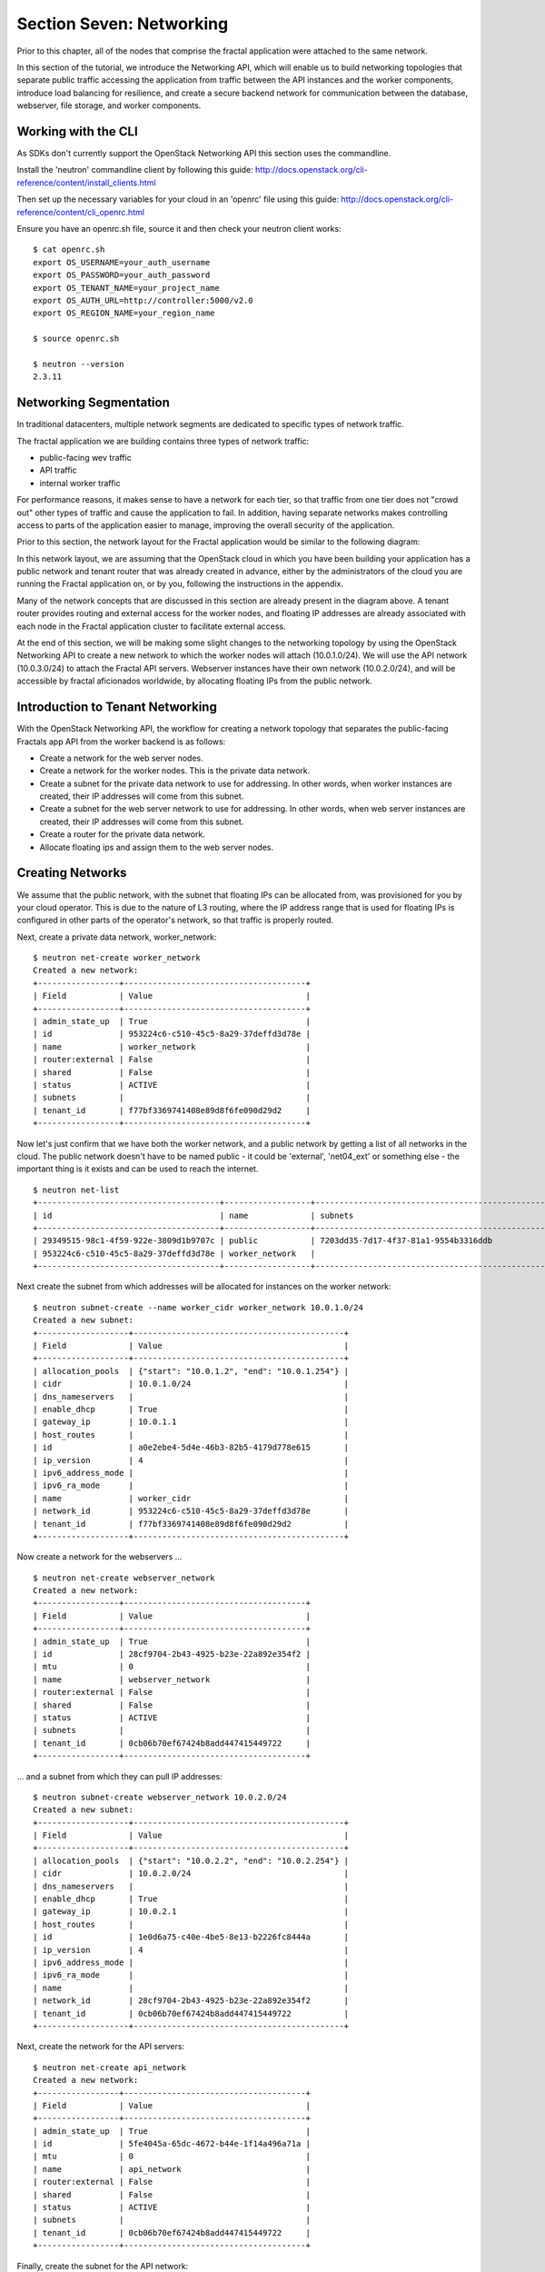 =========================
Section Seven: Networking
=========================

.. todo:: Latter part of the chapter (LBaaS) needs to use Fractals app entities for the examples.

Prior to this chapter, all of the nodes that comprise the fractal application
were attached to the same network.

In this section of the tutorial, we introduce the Networking API,
which will enable us to build networking topologies that separate
public traffic accessing the application from traffic between the API
instances and the worker components, introduce load balancing for
resilience, and create a secure backend network for communication between the
database, webserver, file storage, and worker components.

.. only:: dotnet

    .. warning:: This section has not yet been completed for the .NET SDK

.. only:: fog

    .. warning:: fog `supports <http://www.rubydoc.info/gems/fog/1.8.0/Fog/Network/OpenStack>`_ the OpenStack Networking API, but this section has not yet been completed.

.. only:: jclouds

    .. warning:: jClouds supports the OpenStack Networking API, but section has not yet been completed. Please see `this <https://gist.github.com/everett-toews/8701756>`_ in the meantime.

.. only:: libcloud

    .. warning:: Libcloud does not support the OpenStack Networking API

.. only:: node

    .. warning:: Pkgcloud supports the OpenStack Networking API, but this section has not been completed
    
.. only:: openstacksdk

    .. warning:: This section has not yet been completed for the OpenStack SDK
    
.. only:: phpopencloud

    .. warning:: PHP-OpenCloud supports the OpenStack Networking API, but this section has not been completed

Working with the CLI
--------------------

As SDKs don't currently support the OpenStack Networking API this section uses
the commandline.

Install the 'neutron' commandline client by following this guide:
http://docs.openstack.org/cli-reference/content/install_clients.html

Then set up the necessary variables for your cloud in an 'openrc' file using this guide:
http://docs.openstack.org/cli-reference/content/cli_openrc.html

Ensure you have an openrc.sh file, source it and then check your neutron client works:
::
    
    $ cat openrc.sh
    export OS_USERNAME=your_auth_username
    export OS_PASSWORD=your_auth_password
    export OS_TENANT_NAME=your_project_name
    export OS_AUTH_URL=http://controller:5000/v2.0
    export OS_REGION_NAME=your_region_name
    
    $ source openrc.sh
    
    $ neutron --version
    2.3.11

Networking Segmentation
-----------------------

In traditional datacenters, multiple network segments are 
dedicated to specific types of network traffic.

The fractal application we are building contains three types of network traffic:

* public-facing wev traffic
* API traffic
* internal worker traffic 

For performance reasons, it makes sense to have a network for each tier, 
so that traffic from one tier does not "crowd out" other types of traffic 
and cause the application to fail. In addition, having separate networks makes 
controlling access to parts of the application easier to manage, improving the overall
security of the application.

Prior to this section, the network layout for the Fractal application would be similar to the following diagram:

.. nwdiag::

        nwdiag {

            network public {
                    address = "203.0.113.0/24"
                    tenant_router [ address = "203.0.113.20" ];
            }

            network tenant_network {
                    address = "10.0.0.0/24"
                    tenant_router [ address = "10.0.0.1" ];
                    api [ address = "203.0.113.20, 10.0.0.3" ];
                    webserver1 [ address = "203.0.113.21, 10.0.0.4" ];
                    webserver2 [ address = "203.0.113.22, 10.0.0.5" ];
                    worker1 [ address = "203.0.113.23, 10.0.0.6" ];
                    worker2 [ address = "203.0.113.24, 10.0.0.7" ];
            }
        }

In this network layout, we are assuming that the OpenStack cloud in which 
you have been building your application has a public 
network and tenant router that was already created in advance, either by the 
administrators of the cloud you are running the Fractal application on, 
or by you, following the instructions in the appendix.

Many of the network concepts that are discussed in this section are 
already present in the diagram above. A tenant router provides
routing and external access for the worker nodes, and floating IP addresses 
are already associated with each node in the Fractal application cluster
to facilitate external access.

At the end of this section, we will be making some slight changes to the networking topology
by using the OpenStack Networking API to create a new network to which the worker nodes will attach
(10.0.1.0/24). We will use the API network (10.0.3.0/24) to attach the Fractal API servers. Webserver instances have their own network (10.0.2.0/24), and
will be accessible by fractal aficionados worldwide, by allocating floating IPs from the public network.

.. nwdiag::

        nwdiag {

            network public {
                    address = "203.0.113.0/24"
                    tenant_router [ address = "203.0.113.60"];
            }
            
            network webserver_network{
                    address = "10.0.2.0/24"
                    tenant_router [ address = "10.0.2.1"];
                    webserver1 [ address = "203.0.113.21, 10.0.2.3"];
                    webserver2 [ address = "203.0.113.22, 10.0.2.4"];
            }
            network api_network {
                    address = "10.0.3.0/24"
                    tenant_router [ address = "10.0.3.1" ];
                    api1 [ address = "10.0.3.3" ];
                    api2 [ address = "10.0.3.4" ];
            }

            network worker_network {
                    address = "10.0.1.0/24"
                    tenant_router [ address = "10.0.1.1" ];
                    worker1 [ address = "10.0.1.5" ];
                    worker2 [ address = "10.0.1.6" ];
            }
        }

Introduction to Tenant Networking
---------------------------------

With the OpenStack Networking API, the workflow for creating a network topology that separates the public-facing 
Fractals app API from the worker backend is as follows:

* Create a network for the web server nodes.

* Create a network for the worker nodes. This is the private data network.

* Create a subnet for the private data network to use for addressing. In other words, when worker instances are created, their IP addresses will come from this subnet.

* Create a subnet for the web server network to use for addressing. In other words, when web server instances are created, their IP addresses will come from this subnet.

* Create a router for the private data network.

* Allocate floating ips and assign them to the web server nodes.

Creating Networks
-----------------

We assume that the public network, with the subnet that floating IPs can be allocated from, was provisioned 
for you by your cloud operator. This is due to the nature of L3 routing, where the IP address range that 
is used for floating IPs is configured in other parts of the operator's network, so that traffic is properly routed.

.. todo:: Rework the console outputs in these sections to be more comprehensive, based on the outline above

Next, create a private data network, worker_network:

::

        $ neutron net-create worker_network
        Created a new network:
        +-----------------+--------------------------------------+
        | Field           | Value                                |
        +-----------------+--------------------------------------+
        | admin_state_up  | True                                 |
        | id              | 953224c6-c510-45c5-8a29-37deffd3d78e |
        | name            | worker_network                       |
        | router:external | False                                |
        | shared          | False                                |
        | status          | ACTIVE                               |
        | subnets         |                                      |
        | tenant_id       | f77bf3369741408e89d8f6fe090d29d2     |
        +-----------------+--------------------------------------+

Now let's just confirm that we have both the worker network, and a public
network by getting a list of all networks in the cloud. The public network
doesn't have to be named public - it could be 'external', 'net04_ext' or
something else - the important thing is it exists and can be used to reach
the internet.

::

        $ neutron net-list
        +--------------------------------------+------------------+--------------------------------------------------+
        | id                                   | name             | subnets                                          |
        +--------------------------------------+------------------+--------------------------------------------------+
        | 29349515-98c1-4f59-922e-3809d1b9707c | public           | 7203dd35-7d17-4f37-81a1-9554b3316ddb             |
        | 953224c6-c510-45c5-8a29-37deffd3d78e | worker_network   |                                                  |
        +--------------------------------------+------------------+--------------------------------------------------+

Next create the subnet from which addresses will be allocated for instances on the worker network:

::

        $ neutron subnet-create --name worker_cidr worker_network 10.0.1.0/24
        Created a new subnet:
        +-------------------+--------------------------------------------+
        | Field             | Value                                      |
        +-------------------+--------------------------------------------+
        | allocation_pools  | {"start": "10.0.1.2", "end": "10.0.1.254"} |
        | cidr              | 10.0.1.0/24                                |
        | dns_nameservers   |                                            |
        | enable_dhcp       | True                                       |
        | gateway_ip        | 10.0.1.1                                   |
        | host_routes       |                                            |
        | id                | a0e2ebe4-5d4e-46b3-82b5-4179d778e615       |
        | ip_version        | 4                                          |
        | ipv6_address_mode |                                            |
        | ipv6_ra_mode      |                                            |
        | name              | worker_cidr                                |
        | network_id        | 953224c6-c510-45c5-8a29-37deffd3d78e       |
        | tenant_id         | f77bf3369741408e89d8f6fe090d29d2           |
        +-------------------+--------------------------------------------+

Now create a network for the webservers ...

::

    $ neutron net-create webserver_network
    Created a new network:
    +-----------------+--------------------------------------+
    | Field           | Value                                |
    +-----------------+--------------------------------------+
    | admin_state_up  | True                                 |
    | id              | 28cf9704-2b43-4925-b23e-22a892e354f2 |
    | mtu             | 0                                    |
    | name            | webserver_network                    |
    | router:external | False                                |
    | shared          | False                                |
    | status          | ACTIVE                               |
    | subnets         |                                      |
    | tenant_id       | 0cb06b70ef67424b8add447415449722     |
    +-----------------+--------------------------------------+

... and a subnet from which they can pull IP addresses:

::

    $ neutron subnet-create webserver_network 10.0.2.0/24
    Created a new subnet:
    +-------------------+--------------------------------------------+
    | Field             | Value                                      |
    +-------------------+--------------------------------------------+
    | allocation_pools  | {"start": "10.0.2.2", "end": "10.0.2.254"} |
    | cidr              | 10.0.2.0/24                                |
    | dns_nameservers   |                                            |
    | enable_dhcp       | True                                       |
    | gateway_ip        | 10.0.2.1                                   |
    | host_routes       |                                            |
    | id                | 1e0d6a75-c40e-4be5-8e13-b2226fc8444a       |
    | ip_version        | 4                                          |
    | ipv6_address_mode |                                            |
    | ipv6_ra_mode      |                                            |
    | name              |                                            |
    | network_id        | 28cf9704-2b43-4925-b23e-22a892e354f2       |
    | tenant_id         | 0cb06b70ef67424b8add447415449722           |
    +-------------------+--------------------------------------------+

Next, create the network for the API servers:

::

    $ neutron net-create api_network
    Created a new network:
    +-----------------+--------------------------------------+
    | Field           | Value                                |
    +-----------------+--------------------------------------+
    | admin_state_up  | True                                 |
    | id              | 5fe4045a-65dc-4672-b44e-1f14a496a71a |
    | mtu             | 0                                    |
    | name            | api_network                          |
    | router:external | False                                |
    | shared          | False                                |
    | status          | ACTIVE                               |
    | subnets         |                                      |
    | tenant_id       | 0cb06b70ef67424b8add447415449722     |
    +-----------------+--------------------------------------+

Finally, create the subnet for the API network:

::

    $ neutron subnet-create api_network 10.0.3.0/24
    Created a new subnet:
    +-------------------+--------------------------------------------+
    | Field             | Value                                      |
    +-------------------+--------------------------------------------+
    | allocation_pools  | {"start": "10.0.3.2", "end": "10.0.3.254"} |
    | cidr              | 10.0.3.0/24                                |
    | dns_nameservers   |                                            |
    | enable_dhcp       | True                                       |
    | gateway_ip        | 10.0.3.1                                   |
    | host_routes       |                                            |
    | id                | 6ce4b60d-a940-4369-b8f0-2e9c196e4f20       |
    | ip_version        | 4                                          |
    | ipv6_address_mode |                                            |
    | ipv6_ra_mode      |                                            |
    | name              |                                            |
    | network_id        | 5fe4045a-65dc-4672-b44e-1f14a496a71a       |
    | tenant_id         | 0cb06b70ef67424b8add447415449722           |
    +-------------------+--------------------------------------------+

Now that you've got the networks created, go ahead and create two Floating IPs, for web servers.
Ensure that you replace 'public' with the name of the public/external network set up
by your cloud administrator.

::

    $ neutron floatingip-create public
    Created a new floatingip:
    +---------------------+--------------------------------------+
    | Field               | Value                                |
    +---------------------+--------------------------------------+
    | fixed_ip_address    |                                      |
    | floating_ip_address | 203.0.113.21                         |
    | floating_network_id | 7ad1ce2b-4b8c-4036-a77b-90332d7f4dbe |
    | id                  | 185df49f-7890-4c59-a66a-2456b6a87422 |
    | port_id             |                                      |
    | router_id           |                                      |
    | status              | DOWN                                 |
    | tenant_id           | 0cb06b70ef67424b8add447415449722     |
    +---------------------+--------------------------------------+
    
    $ neutron floatingip-create public
    Created a new floatingip:
    +---------------------+--------------------------------------+
    | Field               | Value                                |
    +---------------------+--------------------------------------+
    | fixed_ip_address    |                                      |
    | floating_ip_address | 203.0.113.22                         |
    | floating_network_id | 7ad1ce2b-4b8c-4036-a77b-90332d7f4dbe |
    | id                  | 185df49f-7890-4c59-a66a-2456b6a87422 |
    | port_id             |                                      |
    | router_id           |                                      |
    | status              | DOWN                                 |
    | tenant_id           | 0cb06b70ef67424b8add447415449722     |
    +---------------------+--------------------------------------+

.. note:: The world is running out of IPv4 addresses. If you get an error like
          "No more IP addresses available on network", contact your cloud
          administrator. You may also want to ask about IPv6 :)

Next we'll need to enable OpenStack to route traffic appropriately.

Creating the SNAT gateway
-------------------------

Because we are using cloud-init and other tools to deploy and bootstrap the application, 
the Fractal app worker instances require Source Network Address Translation (SNAT). 
If the Fractal app worker nodes were deployed from a "golden image"
that had all the software components already installed, there would be no need to create a 
Neutron router to provide SNAT functionality.

.. todo :: nickchase doesn't understand the above paragraph.  Why wouldn't it be required?

::

        $ neutron router-create tenant_router
        Created a new router:
        +-----------------------+--------------------------------------+
        | Field                 | Value                                |
        +-----------------------+--------------------------------------+
        | admin_state_up        | True                                 |
        | external_gateway_info |                                      |
        | id                    | d380b29f-ca65-4718-9735-196cbed10fce |
        | name                  | tenant_router                        |
        | routes                |                                      |
        | status                | ACTIVE                               |
        | tenant_id             | f77bf3369741408e89d8f6fe090d29d2     |
        +-----------------------+--------------------------------------+ 

After creating the router, you need to set up the gateway for the router. For outbound access
we will set the router's gateway as the public network.

::

    $ neutron router-gateway-set worker_router public
    Set gateway for router tenant_router

    $ neutron router-show tenant_router

            +-----------------------+------------------------------------------------------------------------------------------------------------------------------------------------------------------------------------------+
            | Field                 | Value                                                                                                                                                                                    |
            +-----------------------+------------------------------------------------------------------------------------------------------------------------------------------------------------------------------------------+
            | admin_state_up        | True                                                                                                                                                                                     |
            | external_gateway_info | {"network_id": "29349515-98c1-4f59-922e-3809d1b9707c", "enable_snat": true, "external_fixed_ips": [{"subnet_id": "7203dd35-7d17-4f37-81a1-9554b3316ddb", "ip_address": "203.0.113.50"}]} |
            | id                    | d380b29f-ca65-4718-9735-196cbed10fce                                                                                                                                                     |
            | name                  | tenant_router                                                                                                                                                                            |
            | routes                |                                                                                                                                                                                          |
            | status                | ACTIVE                                                                                                                                                                                   |
            | tenant_id             | f77bf3369741408e89d8f6fe090d29d2                                                                                                                                                         |
            +-----------------------+------------------------------------------------------------------------------------------------------------------------------------------------------------------------------------------+


The final, most important step is to create an interface on the worker network and attach it to the router you just created.

::

        $ neutron router-interface-add tenant_router worker_cidr
        Added interface 0d8bd523-06c2-4ddd-8b33-8726af2daa0a to router worker_router.


::

        $ neutron net-list
        +--------------------------------------+----------------+--------------------------------------------------+
        | id                                   | name           | subnets                                          |
        +--------------------------------------+----------------+--------------------------------------------------+
        | 29349515-98c1-4f59-922e-3809d1b9707c | public         | 7203dd35-7d17-4f37-81a1-9554b3316ddb             |
        | 953224c6-c510-45c5-8a29-37deffd3d78e | worker_network | a0e2ebe4-5d4e-46b3-82b5-4179d778e615 10.0.1.0/24 |
        +--------------------------------------+----------------+--------------------------------------------------+

.. todo:
    Wire up the tenant router to the api_network and webserver_network

Booting a worker
~~~~~~~~~~~~~~~~

Now that you've prepared the networking infrastructure, you can go ahead and boot an instance on it.
Ensure you use appropriate flavor and image values for your cloud - see :doc:`section1` if you've not already.

.. todo:: Show how to create an instance in libcloud using the network we just created. - libcloud does not yet support this.

::

        $ nova boot --flavor m1.tiny --image cirros-0.3.3-x86_64-disk --nic net-id=953224c6-c510-45c5-8a29-37deffd3d78e worker1
        +--------------------------------------+-----------------------------------------------------------------+
        | Property                             | Value                                                           |
        +--------------------------------------+-----------------------------------------------------------------+
        | OS-DCF:diskConfig                    | MANUAL                                                          |
        | OS-EXT-AZ:availability_zone          | nova                                                            |
        | OS-EXT-STS:power_state               | 0                                                               |
        | OS-EXT-STS:task_state                | scheduling                                                      |
        | OS-EXT-STS:vm_state                  | building                                                        |
        | OS-SRV-USG:launched_at               | -                                                               |
        | OS-SRV-USG:terminated_at             | -                                                               |
        | accessIPv4                           |                                                                 |
        | accessIPv6                           |                                                                 |
        | adminPass                            | 9vU8KSY4oDht                                                    |
        | config_drive                         |                                                                 |
        | created                              | 2015-03-30T05:26:04Z                                            |
        | flavor                               | m1.tiny (1)                                                     |
        | hostId                               |                                                                 |
        | id                                   | 9e188a47-a246-463e-b445-027d6e2966e0                            |
        | image                                | cirros-0.3.3-x86_64-disk (ad605ff9-4593-4048-900b-846d6401c193) |
        | key_name                             | -                                                               |
        | metadata                             | {}                                                              |
        | name                                 | worker1                                                         |
        | os-extended-volumes:volumes_attached | []                                                              |
        | progress                             | 0                                                               |
        | security_groups                      | default                                                         |
        | status                               | BUILD                                                           |
        | tenant_id                            | f77bf3369741408e89d8f6fe090d29d2                                |
        | updated                              | 2015-03-30T05:26:04Z                                            |
        | user_id                              | a61292a5691d4c6c831b7a8f07921261                                |
        +--------------------------------------+-----------------------------------------------------------------+

Load Balancing
--------------

After separating the Fractal worker nodes into their own network, 
the next logical step is to move the Fractal API service onto a load balancer, 
so that multiple API workers can handle requests. By using a load balancer, the API
service can be scaled out in a similar fashion to the worker nodes.

Neutron LbaaS API
~~~~~~~~~~~~~~~~~

.. note:: This section is based on the Neutron LBaaS API version 1.0 http://docs.openstack.org/admin-guide-cloud/content/lbaas_workflow.html

.. todo:: libcloud support added 0.14: https://developer.rackspace.com/blog/libcloud-0-dot-14-released/ - this section needs rewriting to use the libcloud API

The OpenStack Networking API provides support for creating loadbalancers, which can be used to
scale the Fractal app web service. In the following example, we create two compute instances via the Compute
API, then instantiate a loadbalancer that will use a virtual IP (VIP) for accessing the web service offered by 
the two compute nodes. The end result will be the following network topology:

.. nwdiag::

        nwdiag {

            network public {
                    address = "203.0.113.0/24"
                    tenant_router [ address = "203.0.113.60" ];
                    loadbalancer [ address = "203.0.113.63" ];
            }

            network webserver_network {
                    address = "10.0.2.0/24"
                    tenant_router [ address = "10.0.2.1"];
                    webserver1 [ address = "203.0.113.21, 10.0.2.3"];
                    webserver2 [ address = "203.0.113.22, 10.0.2.4"];
            }
         }

libcloud support added 0.14: https://developer.rackspace.com/blog/libcloud-0-dot-14-released/

Let's start by looking at what's already in place.

::
    
    $ neutron net-list
    +--------------------------------------+-------------------+-----------------------------------------------------+
    | id                                   | name              | subnets                                             |
    +--------------------------------------+-------------------+-----------------------------------------------------+
    | 3c826379-e896-45a9-bfe1-8d84e68e9c63 | webserver_network | 3eada497-36dd-485b-9ba4-90c5e3340a53 10.0.2.0/24    |
    | 7ad1ce2b-4b8c-4036-a77b-90332d7f4dbe | public            | 47fd3ff1-ead6-4d23-9ce6-2e66a3dae425 203.0.113.0/24 |
    +--------------------------------------+-------------------+-----------------------------------------------------+

Now let's go ahead and create 2 instances.

::

    $ nova boot --flavor 1 --image 53ff0943-99ba-42d2-a10d-f66656372f87 --min-count 2 test
    +--------------------------------------+-----------------------------------------------------------------+
    | Property                             | Value                                                           |
    +--------------------------------------+-----------------------------------------------------------------+
    | OS-DCF:diskConfig                    | MANUAL                                                          |
    | OS-EXT-AZ:availability_zone          | nova                                                            |
    | OS-EXT-STS:power_state               | 0                                                               |
    | OS-EXT-STS:task_state                | scheduling                                                      |
    | OS-EXT-STS:vm_state                  | building                                                        |
    | OS-SRV-USG:launched_at               | -                                                               |
    | OS-SRV-USG:terminated_at             | -                                                               |
    | accessIPv4                           |                                                                 |
    | accessIPv6                           |                                                                 |
    | adminPass                            | z84zWFCcpppH                                                    |
    | config_drive                         |                                                                 |
    | created                              | 2015-04-02T02:45:09Z                                            |
    | flavor                               | m1.tiny (1)                                                     |
    | hostId                               |                                                                 |
    | id                                   | 8d579f4a-116d-46b9-8db3-aa55b76f76d8                            |
    | image                                | cirros-0.3.3-x86_64-disk (53ff0943-99ba-42d2-a10d-f66656372f87) |
    | key_name                             | -                                                               |
    | metadata                             | {}                                                              |
    | name                                 | test-1                                                          |
    | os-extended-volumes:volumes_attached | []                                                              |
    | progress                             | 0                                                               |
    | security_groups                      | default                                                         |
    | status                               | BUILD                                                           |
    | tenant_id                            | 0cb06b70ef67424b8add447415449722                                |
    | updated                              | 2015-04-02T02:45:09Z                                            |
    | user_id                              | d95381d331034e049727e2413efde39f                                |
    +--------------------------------------+-----------------------------------------------------------------+

Confirm that they were added:
    
::

    $ nova list
    +--------------------------------------+--------+--------+------------+-------------+------------------+
    | ID                                   | Name   | Status | Task State | Power State | Networks         |
    +--------------------------------------+--------+--------+------------+-------------+------------------+
    | 8d579f4a-116d-46b9-8db3-aa55b76f76d8 | test-1 | ACTIVE | -          | Running     | private=10.0.2.4 |
    | 8fadf892-b6e9-44f4-b132-47c6762ffa2c | test-2 | ACTIVE | -          | Running     | private=10.0.2.3 |
    +--------------------------------------+--------+--------+------------+-------------+------------------+

Now let's look at what ports are available:
    
::

    $ neutron port-list
    +--------------------------------------+------+-------------------+---------------------------------------------------------------------------------+
    | id                                   | name | mac_address       | fixed_ips                                                                       |
    +--------------------------------------+------+-------------------+---------------------------------------------------------------------------------+
    | 1d9a0f79-bf05-443e-b65d-a05b0c635936 |      | fa:16:3e:10:f8:f0 | {"subnet_id": "3eada497-36dd-485b-9ba4-90c5e3340a53", "ip_address": "10.0.2.2"} |
    | 3f40c866-169b-48ec-8e0a-d9f1e70e5756 |      | fa:16:3e:8c:6f:25 | {"subnet_id": "3eada497-36dd-485b-9ba4-90c5e3340a53", "ip_address": "10.0.2.1"} |
    | 462c92c6-941c-48ab-8cca-3c7a7308f580 |      | fa:16:3e:d7:7d:56 | {"subnet_id": "3eada497-36dd-485b-9ba4-90c5e3340a53", "ip_address": "10.0.2.4"} |
    | 7451d01f-bc3b-46a6-9ae3-af260d678a63 |      | fa:16:3e:c6:d4:9c | {"subnet_id": "3eada497-36dd-485b-9ba4-90c5e3340a53", "ip_address": "10.0.2.3"} |
    +--------------------------------------+------+-------------------+---------------------------------------------------------------------------------+

Next create additional floating IPs by specifying the fixed IP addresses they should point to and the ports they should use:

::

    $ neutron floatingip-create public --fixed-ip-address 10.0.2.3 --port-id 7451d01f-bc3b-46a6-9ae3-af260d678a63
    Created a new floatingip:
    +---------------------+--------------------------------------+
    | Field               | Value                                |
    +---------------------+--------------------------------------+
    | fixed_ip_address    | 10.0.2.3                             |
    | floating_ip_address | 203.0.113.21                         |
    | floating_network_id | 7ad1ce2b-4b8c-4036-a77b-90332d7f4dbe |
    | id                  | dd2c838e-7c1b-480c-a18c-17f1526c96ea |
    | port_id             | 7451d01f-bc3b-46a6-9ae3-af260d678a63 |
    | router_id           | 7f8ee1f6-7211-40e8-b9a8-17582ecfe50b |
    | status              | DOWN                                 |
    | tenant_id           | 0cb06b70ef67424b8add447415449722     |
    +---------------------+--------------------------------------+
    $ neutron floatingip-create public --fixed-ip-address 10.0.2.4 --port-id 462c92c6-941c-48ab-8cca-3c7a7308f580
    Created a new floatingip:
    +---------------------+--------------------------------------+
    | Field               | Value                                |
    +---------------------+--------------------------------------+
    | fixed_ip_address    | 10.0.2.4                             |
    | floating_ip_address | 203.0.113.22                         |
    | floating_network_id | 7ad1ce2b-4b8c-4036-a77b-90332d7f4dbe |
    | id                  | 6eb510bf-c18f-4c6f-bb35-e21938ca8bd4 |
    | port_id             | 462c92c6-941c-48ab-8cca-3c7a7308f580 |
    | router_id           | 7f8ee1f6-7211-40e8-b9a8-17582ecfe50b |
    | status              | DOWN                                 |
    | tenant_id           | 0cb06b70ef67424b8add447415449722     |
    +---------------------+--------------------------------------+

All right, now you're ready to go ahead and create members for the load balancer pool, referencing the floating IPs: 
    
::

    $ neutron lb-member-create --address 203.0.113.21 --protocol-port 80 mypool
    Created a new member:
    +--------------------+--------------------------------------+
    | Field              | Value                                |
    +--------------------+--------------------------------------+
    | address            | 203.0.113.21                         |
    | admin_state_up     | True                                 |
    | id                 | 679966a9-f719-4df0-86cf-3a24d0433b38 |
    | pool_id            | 600496f0-196c-431c-ae35-a0af9bb01d32 |
    | protocol_port      | 80                                   |
    | status             | PENDING_CREATE                       |
    | status_description |                                      |
    | tenant_id          | 0cb06b70ef67424b8add447415449722     |
    | weight             | 1                                    |
    +--------------------+--------------------------------------+

    $ neutron lb-member-create --address 203.0.113.22 --protocol-port 80 mypool
    Created a new member:
    +--------------------+--------------------------------------+
    | Field              | Value                                |
    +--------------------+--------------------------------------+
    | address            | 203.0.113.22                         |
    | admin_state_up     | True                                 |
    | id                 | f3ba0605-4926-4498-b86d-51002892e93a |
    | pool_id            | 600496f0-196c-431c-ae35-a0af9bb01d32 |
    | protocol_port      | 80                                   |
    | status             | PENDING_CREATE                       |
    | status_description |                                      |
    | tenant_id          | 0cb06b70ef67424b8add447415449722     |
    | weight             | 1                                    |
    +--------------------+--------------------------------------+

You should be able to see them in the member list:
    
::

    $ neutron lb-member-list
    +--------------------------------------+--------------+---------------+--------+----------------+--------+
    | id                                   | address      | protocol_port | weight | admin_state_up | status |
    +--------------------------------------+--------------+---------------+--------+----------------+--------+
    | 679966a9-f719-4df0-86cf-3a24d0433b38 | 203.0.113.21 |            80 |      1 | True           | ACTIVE |
    | f3ba0605-4926-4498-b86d-51002892e93a | 203.0.113.22 |            80 |      1 | True           | ACTIVE |
    +--------------------------------------+--------------+---------------+--------+----------------+--------+

Now let's create a healthmonitor that will ensure that members of the loadbalancer pool are active and able
to respond to requests. If a member in the pool dies or is unresponsive, the member is removed from the pool
so that client requests are routed to another active member.

::

    $ neutron lb-healthmonitor-create --delay 3 --type HTTP --max-retries 3 --timeout 3
    Created a new health_monitor:
    +----------------+--------------------------------------+
    | Field          | Value                                |
    +----------------+--------------------------------------+
    | admin_state_up | True                                 |
    | delay          | 3                                    |
    | expected_codes | 200                                  |
    | http_method    | GET                                  |
    | id             | 663345e6-2853-43b2-9ccb-a623d5912345 |
    | max_retries    | 3                                    |
    | pools          |                                      |
    | tenant_id      | 0cb06b70ef67424b8add447415449722     |
    | timeout        | 3                                    |
    | type           | HTTP                                 |
    | url_path       | /                                    |
    +----------------+--------------------------------------+
    $ neutron lb-healthmonitor-associate 663345e6-2853-43b2-9ccb-a623d5912345 mypool
    Associated health monitor 663345e6-2853-43b2-9ccb-a623d5912345

Now create a virtual IP that will be used to direct traffic between the various members of the pool:
    
::

    $ neutron lb-vip-create --name myvip --protocol-port 80 --protocol HTTP --subnet-id 47fd3ff1-ead6-4d23-9ce6-2e66a3dae425 mypool
    Created a new vip:
    +---------------------+--------------------------------------+
    | Field               | Value                                |
    +---------------------+--------------------------------------+
    | address             | 203.0.113.63                         |
    | admin_state_up      | True                                 |
    | connection_limit    | -1                                   |
    | description         |                                      |
    | id                  | f0bcb66e-5eeb-447b-985e-faeb67540c2f |
    | name                | myvip                                |
    | pool_id             | 600496f0-196c-431c-ae35-a0af9bb01d32 |
    | port_id             | bc732f81-2640-4622-b624-993a5ae185c5 |
    | protocol            | HTTP                                 |
    | protocol_port       | 80                                   |
    | session_persistence |                                      |
    | status              | PENDING_CREATE                       |
    | status_description  |                                      |
    | subnet_id           | 47fd3ff1-ead6-4d23-9ce6-2e66a3dae425 |
    | tenant_id           | 0cb06b70ef67424b8add447415449722     |
    +---------------------+--------------------------------------+

And confirm it's in place:
    
::

    $ neutron lb-vip-list
    +--------------------------------------+-------+--------------+----------+----------------+--------+
    | id                                   | name  | address      | protocol | admin_state_up | status |
    +--------------------------------------+-------+--------------+----------+----------------+--------+
    | f0bcb66e-5eeb-447b-985e-faeb67540c2f | myvip | 203.0.113.63 | HTTP     | True           | ACTIVE |
    +--------------------------------------+-------+--------------+----------+----------------+--------+

Now let's look at the big picture.

Final Result
------------

With the addition of the loadbalancer, the Fractal app's networking topology now reflects the modular
nature of the application itself.


.. nwdiag::

        nwdiag {

            network public {
                    address = "203.0.113.0/24"
                    tenant_router [ address = "203.0.113.60"];
                    loadbalancer [ address = "203.0.113.63" ];
            }
            
            network webserver_network{
                    address = "10.0.2.0/24"
                    tenant_router [ address = "10.0.2.1"];
                    webserver1 [ address = "203.0.113.21, 10.0.2.3"];
                    webserver2 [ address = "203.0.113.22, 10.0.2.4"];
            }
            network api_network {
                    address = "10.0.3.0/24"
                    tenant_router [ address = "10.0.3.1" ];
                    api1 [ address = "10.0.3.3" ];
                    api2 [ address = "10.0.3.4" ];
            }

            network worker_network {
                    address = "10.0.1.0/24"
                    tenant_router [ address = "10.0.1.1" ];
                    worker1 [ address = "10.0.1.5" ];
                    worker2 [ address = "10.0.1.6" ];
            }
        }


Next Steps
----------

You should now be fairly confident working with Network API.
There are several calls we did not cover. To see these and more,
refer to the volume documentation of your SDK, or try a different step in the tutorial, including:

* :doc:`/section8` - for advice for developers new to operations
* :doc:`/section9` - to see all the crazy things we think ordinary folks won't want to do ;)


